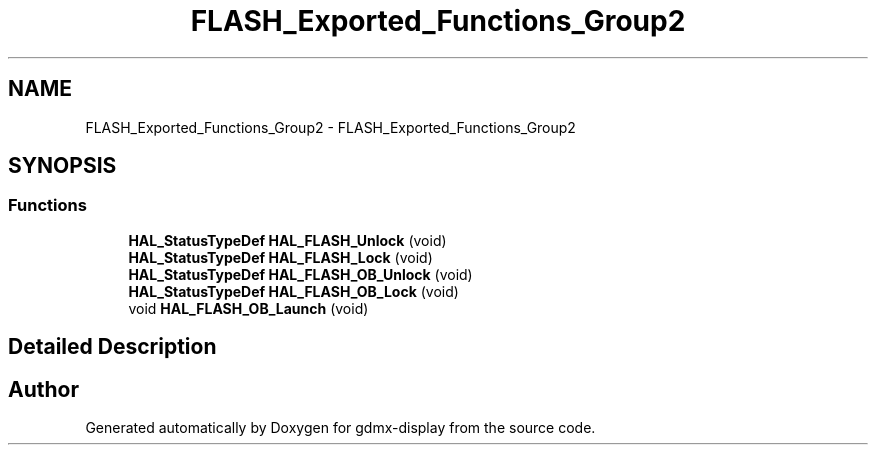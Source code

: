 .TH "FLASH_Exported_Functions_Group2" 3 "Mon May 24 2021" "gdmx-display" \" -*- nroff -*-
.ad l
.nh
.SH NAME
FLASH_Exported_Functions_Group2 \- FLASH_Exported_Functions_Group2
.SH SYNOPSIS
.br
.PP
.SS "Functions"

.in +1c
.ti -1c
.RI "\fBHAL_StatusTypeDef\fP \fBHAL_FLASH_Unlock\fP (void)"
.br
.ti -1c
.RI "\fBHAL_StatusTypeDef\fP \fBHAL_FLASH_Lock\fP (void)"
.br
.ti -1c
.RI "\fBHAL_StatusTypeDef\fP \fBHAL_FLASH_OB_Unlock\fP (void)"
.br
.ti -1c
.RI "\fBHAL_StatusTypeDef\fP \fBHAL_FLASH_OB_Lock\fP (void)"
.br
.ti -1c
.RI "void \fBHAL_FLASH_OB_Launch\fP (void)"
.br
.in -1c
.SH "Detailed Description"
.PP 

.SH "Author"
.PP 
Generated automatically by Doxygen for gdmx-display from the source code\&.

